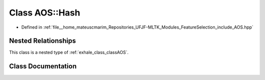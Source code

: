 .. _exhale_class_classAOS_1_1Hash:

Class AOS::Hash
===============

- Defined in :ref:`file__home_mateuscmarim_Repositories_UFJF-MLTK_Modules_FeatureSelection_include_AOS.hpp`


Nested Relationships
--------------------

This class is a nested type of :ref:`exhale_class_classAOS`.


Class Documentation
-------------------


.. doxygenclass:: AOS::Hash
   :members:
   :protected-members:
   :undoc-members: